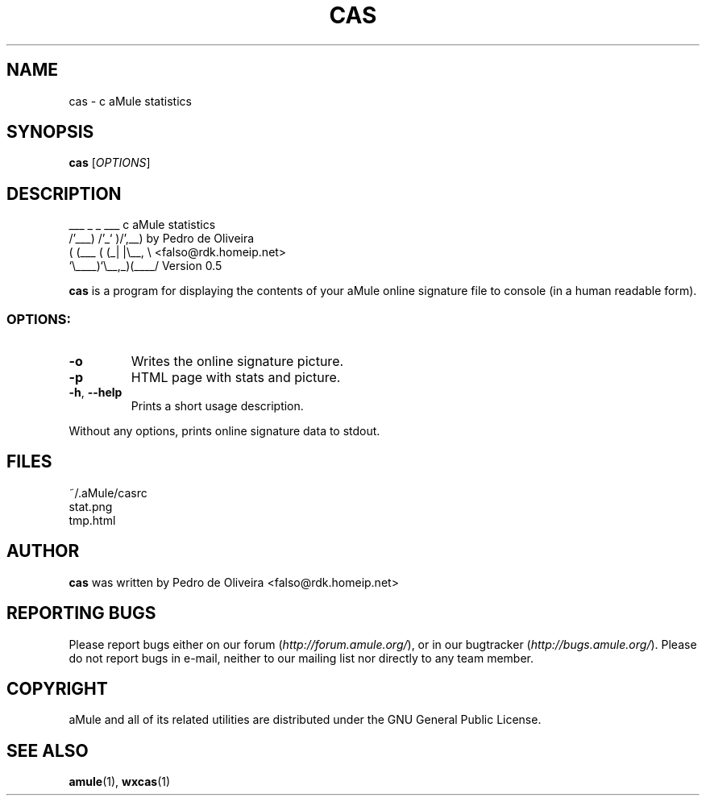 .TH CAS 1
.SH NAME
cas \- c aMule statistics
.SH SYNOPSIS
.B cas
.RI [ OPTIONS ]
.SH DESCRIPTION
.PP
    ___    _ _   ___    c aMule statistics
  /'___) /'_` )/',__)   by Pedro de Oliveira
 ( (___ ( (_| |\\\__, \\   <falso@rdk.homeip.net>
 `\\____)`\\__,_)(____/   Version 0.5
.P
\fBcas\fR is a program for displaying the contents of your aMule online
signature file to console (in a human readable form).
.SS OPTIONS:
.TP
\fB\-o\fR
Writes the online signature picture.
.TP
\fB\-p\fR
HTML page with stats and picture.
.TP
\fB\-h\fR, \fB\-\-help\fR
Prints a short usage description.
.P
Without any options, prints online signature data to stdout.
.SH FILES
~/.aMule/casrc
.br
stat.png
.br
tmp.html
.SH AUTHOR
\fBcas\fR was written by Pedro de Oliveira <falso@rdk.homeip.net>
.SH REPORTING BUGS
Please report bugs either on our forum (\fIhttp://forum.amule.org/\fR), or in our bugtracker (\fIhttp://bugs.amule.org/\fR).
Please do not report bugs in e-mail, neither to our mailing list nor directly to any team member.
.SH COPYRIGHT
aMule and all of its related utilities are distributed under the GNU General Public License.
.SH SEE ALSO
\fBamule\fR(1), \fBwxcas\fR(1)
